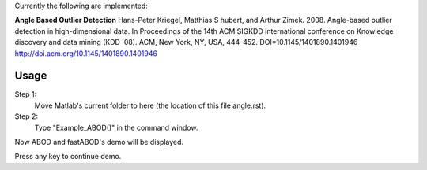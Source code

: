 Currently the following are implemented:

**Angle Based Outlier Detection**
Hans-Peter Kriegel, Matthias S hubert, and Arthur Zimek. 2008. Angle-based outlier detection in high-dimensional data. In Proceedings of the 14th ACM SIGKDD international conference on Knowledge discovery and data mining (KDD '08). ACM, New York, NY, USA, 444-452. DOI=10.1145/1401890.1401946 http://doi.acm.org/10.1145/1401890.1401946 

Usage
-----

Step 1:
 Move Matlab's current folder to here (the location of this file angle.rst).

Step 2:
 Type "Example_ABOD()" in the command window.

Now ABOD and fastABOD's demo will be displayed.

Press any key to continue demo.
